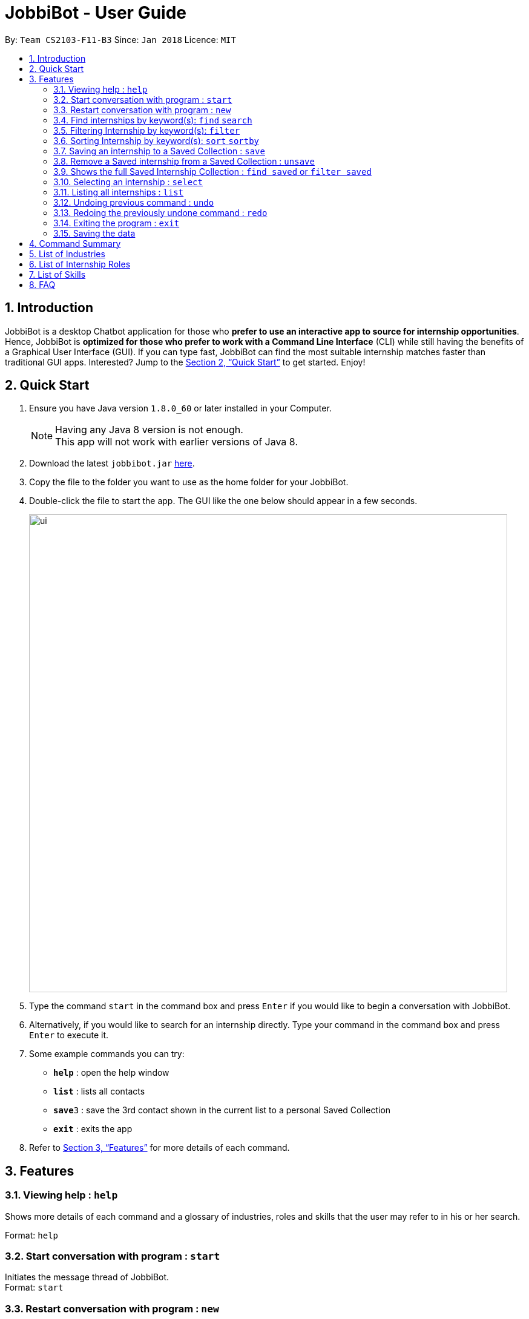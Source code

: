 = JobbiBot - User Guide
:toc:
:toc-title:
:toc-placement: preamble
:sectnums:
:imagesDir: images
:stylesDir: stylesheets
:xrefstyle: full
:experimental:
ifdef::env-github[]
:tip-caption: :bulb:
:note-caption: :information_source:
endif::[]
:repoURL: https://github.com/CS2103JAN2018-F11-B3/tree/master

By: `Team CS2103-F11-B3`     Since: `Jan 2018`      Licence: `MIT`

== Introduction

JobbiBot is a desktop Chatbot application for those who *prefer to use an interactive app to source for internship
opportunities*. Hence, JobbiBot is *optimized for those who prefer to work with a Command Line Interface* (CLI) while
still having the benefits of a Graphical User Interface (GUI). If you can type fast, JobbiBot can find the most suitable
internship matches faster than traditional GUI apps. Interested? Jump to the <<Quick Start>> to get started. Enjoy!

== Quick Start

.  Ensure you have Java version `1.8.0_60` or later installed in your Computer.
+
[NOTE]
Having any Java 8 version is not enough. +
This app will not work with earlier versions of Java 8.
+
.  Download the latest `jobbibot.jar` link:{https://github.com/CS2103JAN2018-F11-B3/main/releases}/releases[here].
.  Copy the file to the folder you want to use as the home folder for your JobbiBot.
.  Double-click the file to start the app. The GUI like the one below should appear in a few seconds.
+
image::ui.png[width="790"]
+
.  Type the command `start` in the command box and press kbd:[Enter] if you would like to begin a conversation with JobbiBot.
.  Alternatively, if you would like to search for an internship directly. Type your command in the command box and press kbd:[Enter] to execute it. +

.  Some example commands you can try:

* *`help`* : open the help window
* *`list`* : lists all contacts
* **`save`**`3` : save the 3rd contact shown in the current list to a personal Saved Collection
* *`exit`* : exits the app

.  Refer to <<Features>> for more details of each command.

[[Features]]
== Features

=== Viewing help : `help`
Shows more details of each command and a glossary of industries, roles and skills that the user may refer to in his or her search.

Format: `help`

=== Start conversation with program : `start`

Initiates the message thread of JobbiBot. +
Format: `start`

=== Restart conversation with program : `new`

Restarts a new message thread of JobbiBot and the previous thread is deleted. +
Format: `new`

=== Find internships by keyword(s): `find` `search`

Finds internships which contains any of the keywords. +
Format: `search KEYWORD [MORE_KEYWORDS]`

****
* The find/search is case insensitive. e.g `analyst` will match `Analyst`
* Tags other than 'saved' tag attached when using find/search function will be removed when using 'list'.
* The order of the keywords does not matter. e.g. `Sales Marketing` will match `Marketing Sales`
* Internships matching at least one keyword will be returned (i.e. `OR` search). e.g. `Micro Dyson` will return `Dyson Technology`, `Dyson Engineering` `Microsoft`
* Keyword/s matching the internship is added to the internship as a tag/s.
* Keywords tags are reset if user uses find again.
****

Examples:

* `find Data Analyst` +
Returns any internship with `Data` or `Analyst` in its description.
* `find Dow Micron Dyson` +
Returns any internship having names or description matching `Dow`, `Micron`, or `Dyson`.
* `find Engineering` +
Returns any internship having `Engineering` in its description.
* `find Betsy@gmail.com` +
Returns any internship having contact email `Betsy@gmail.com`.
* `find Serangoon` +
Returns any internship having address or description matching `Serangoon` in it.

=== Filtering Internship by keyword(s): `filter`

Filter the internship list according to the given keywords. +
Format: `filter KEYWORD [MORE_KEYWORDS]`

****
* The search is case insensitive. e.g `marketing` will match `Marketing`
* The order of the keywords does not matter. e.g. `Marketing Analytics` will match `Analytics Marketing`
* Only full words will be matched e.g. `Market` will not match `Marketing`
* Only Internships which contain all the keyword will be returned. e.g `filter Marketing Analytics` will return only +
containing Marketing AND Analytics but not Marketing Research or Data Analyics
****

Examples:

* `filter data` +
Returns any entries containing data. e.g Data Analytics, Data Science
* `filter data analytics` +
Returns only entries containing data and analytics. e.g 'data analytics internship', 'data analytics singapore'

=== Sorting Internship by keyword(s): `sort` `sortby`

Sorts the internship list according to the given keyword(s). +
Format: `sort KEYWORD [MORE_KEYWORDS]` +
Keywords are only limited to the following internship attribute types: `Address` `Email` `Industry` `Location` `Name` `Role` `Salary`

****
* The sort is case insensitive. e.g `name` will match `Name`
* The order of the keywords matter. e.g `sort Name Salary` will sort name before salary
* Only the first three keywords will be sorted. Subsequent keywords will be ignored
****

Examples:

* `sort name` +
Sorts the internship list according to name attribute.
* `sort salary location` +
Sorts the internship list according to salary first then location.

=== Saving an internship to a Saved Collection : `save`
Saves the specified internship from the internship book. +
Format: `save INDEX`

****
* Saves the internship at the specified `INDEX`.
* The index refers to the index number that is shown in the most recent listing.
* The index *must be a positive integer* 1, 2, 3, ...
****

Examples:

* `list` +
`save 2` +
Saves the 2nd internship in the internship book.
* `find Google` +
`save 1` +
Saves the 1st internship in the results of the `find` command.

=== Remove a Saved internship from a Saved Collection : `unsave`
Removes the specified internship from the saved internship collection. +
Format: `unsave INDEX`

****
* Removes the internship at the specified `INDEX`.
* The index refers to the index number shown in the most recent listing.
* The index *must be a positive integer* 1, 2, 3, ...
****

Examples:

* `find saved` +
`unsave 2` +
Removes the 2nd internship in the saved internship collection.
* `find Google` +
`save 1` +
`unsave 1` +
Removes the 1st internship in the results of the `find` command the saved collection.

=== Shows the full Saved Internship Collection : `find saved` or `filter saved`
Shows all the internships with a `saved` tag. +
Format: `find saved` or `filter saved`

=== Selecting an internship : `select`

Selects the internship identified by the index number used in the last internship listing. +
Format: `select INDEX`

****
* Selects the internship and loads the Google search page the internship at the specified `INDEX`.
* The index refers to the index number shown in the most recent listing.
* The index *must be a positive integer* `1, 2, 3, ...`
****

Examples:

* `list` +
`select 2` +
Selects the 2nd internship in the address book.
* `find Singapore Tourism Board` +
`select 1` +
Selects the 1st internship in the results of the `find` command.

=== Listing all internships : `list`

Shows a list of all internships in the internship database. +
Format: `list`

// tag::undoredo[]
=== Undoing previous command : `undo`

Restores the internship database to the state before the previous _undoable_ command was executed. +
Format: `undo`

[NOTE]
====
Undoable commands: those commands that modify the internship book's content ('save' and `clear`).
====

Examples:

* `save 1` +
`list` +
`undo` (reverses the `save 1` command) +

* `select 1` +
`list` +
`undo` +
The `undo` command fails as there are no undoable commands executed previously.

* `save 1` +
`unsave 1` +
`undo` (reverses the `unsave 1` command) +
`undo` (reverses the `save 1` command) +

=== Redoing the previously undone command : `redo`

Reverses the most recent `undo` command. +
Format: `redo`

Examples:

* `save 1` +
`undo` (reverses the `save 1` command) +
`redo` (reapplies the `save 1` command) +

* `select 1` +
`redo` +
The `redo` command fails as there are no `undo` commands executed previously.

* `save 1` +
`unsave 1` +
`undo` (reverses the `unsave 1` command) +
`undo` (reverses the `save 1` command) +
`redo` (reapplies the `save 1` command) +
`redo` (reapplies the `unsave 1` command) +
// end::undoredo[]


=== Exiting the program : `exit`

Exits the program. +
Format: `exit`

=== Saving the data

Internships data are saved in the hard disk automatically after any command that changes the data. +
There is no need to save manually

== Command Summary

* *Help* : `help`
* *Start JobbiBot* : `start`
* *Refresh JobbiBot Conversation*: `new`
* *Find* : `find KEYWORD [MORE_KEYWORDS]` +
e.g. `find Analytics Engineering`
* *Filter* : `find KEYWORD [MORE_KEYWORDS]` +
e.g. `filter Marketing Singapore`
* *Save* : `save INDEX` +
e.g. `save 2`
* *Unsave* : `unsave INDEX` +
e.g. `unsave 2`
* *Show Saved Collection* : `find saved` or `filter saved` +
e.g. `find saved` or `filter saved`
* *Select* : `select INDEX` +
e.g.`select 3`
* *List* : `list`
* *Undo* : `undo`
* *Redo* : `redo`
* *Exit* : `exit`

== List of Industries
This serves as a non-exhaustive lists of skills that users can search for

* Arts and Design
* Automotive
* Banking and Finance
* Biomedical Sciences
* Community and Social Services
* Education
* Entrepreneurship and Businesses (General)
* Fashion and Retail
* Food and Beverages
* Healthcare Services
* Hospitality
* Legal
* Media and Communications
* Military and Protective Services
* Public Relations
* Research
* Social Enterprise
* Technology
* Veterinary Services

== List of Internship Roles
This table is a non exhaustive list of potential internship roles that users can search for. Internship roles are organised by industry but not all industries are listed in this table.

[width="100%",cols="35%,65%",options="header",]
|=======================================================================
|Industry | Internship Role

.5+| Arts and Design | Animator
                     | Film Editor
                     | Graphic Designer
                     | Photographer
                     | Videographer
.9+| Banking and Finance
                     | Accountant
                     | Asset Management Analyst
                     | Audit Assistant
                     | Corporate Security Analyst
                     | Financial Planner/Advisory
                     | FinTech Analyst
                     | Private Equity Analyst
                     | Risk Management
                     | Wealth Management Analyst
.2+| Community and Social Service
                     | Community Relations Management
                     | Human Services
.7+| Consultancy
                     | Education Consultant
                     | Human Resource Consultant
                     | Management Consultant
                     | Operations Consultant
                     | Public Relations Consultant
                     | Strategy Consultant
                     | Technology Consultant
.2+| Education
                     | Assessment and Curriculum Program Coordinator
                     | Creative Writing Teaching
.4+| Engineering
                     | Aerospace Engineer
                     | Electrical Engineer
                     | Manufacturing Engineer
                     | Mechanical Engineer
.6+| General, Business and Entrepreneurship
                     | Business Analytics
                     | Business Development
                     | Market Researcher
                     | Operations
                     | Sales
                     | Product Manager
.2+| Healthcare
                     | Patient Support
                     | Patient Advocate
.4+| Hospitality and Tourism
                     | Customer Experience
                     | Events Planning and Management
                     | Guest Services and Relations
                     | Sustainability
.1+| Legal
                     | Legal Counsel
.7+| Media and Communication
                     | Advertising / Content Creator
                     | Digital Marketer
                     | Editor
                     | Photojournalist
                     | Public Relation
                     | Social Media
                     | Writer
 .3+| Retail
                      | Buyer
                      | Merchandiser
                      | Shop Assistant
.18+| Technology
                     | Android Developer
                     | Computer Hardware Engineer
                     | Data Visualisation Engineer
                     | Data Scientist
                     | Full Stack Developer
                     | Information Security Analyst
                     | iOS Developer
                     | IT Support
                     | Machine Learning Researcher
                     | Mobile Developer
                     | .NET Developer
                     | Networks Engineer
                     | Software Engineer
                     | Software Quality Assurance Engineer
                     | Unity3D (AR/VR)
                     | User Experience
                     | User Interface
                     | Web Development
|=======================================================================

== List of Skills
This serves as a non-exhaustive lists of skills that users can list in their conversation with Jobbi.

* Accountancy
* Business Development
* Consultancy
* Data Analytics
* Design
* Electrical Engineering
* Event Planning and Management
* Finance
* Full Stack Software Engineering
* Human Resource
* Logistics and Procurement
* Machine Learning
* Marketing
* Mechanical Engineering
* Mobile Development
* Operations
* Product Management
* Public Relations
* Purchasing
* Sales
* Software Engineering
* User Experience Design
* User Interface Design

== FAQ

*Q*: How do I update the internship list to the most updated version? +
*A*: Download the database from the www.dummywebsite.com and replace the addressbook.xml file in main\data.


